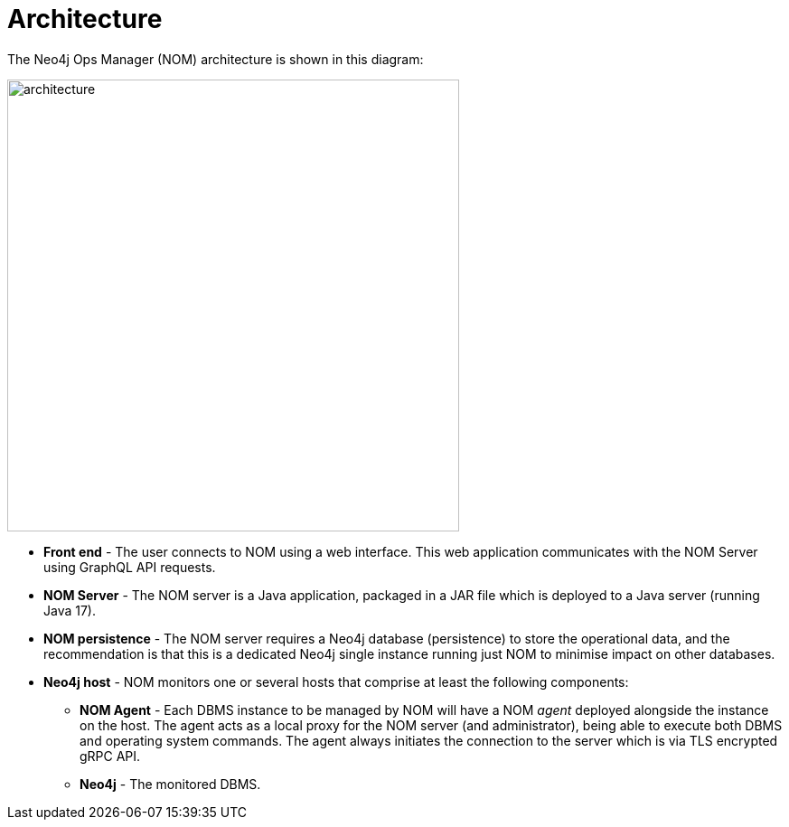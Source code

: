 = Architecture
:description: This section describes the architecture of Ops Manager.

The Neo4j Ops Manager (NOM) architecture is shown in this diagram:

image::architecture.png[width=500]

* *Front end* - The user connects to NOM using a web interface.
This web application communicates with the NOM Server using GraphQL API requests.

* *NOM Server* - The NOM server is a Java application, packaged in a JAR file which is deployed to a Java server (running Java 17).

* *NOM persistence* - The NOM server requires a Neo4j database (persistence) to store the operational data, and the recommendation is that this is a dedicated Neo4j single instance running just NOM to minimise impact on other databases.

* *Neo4j host* - NOM monitors one or several hosts that comprise at least the following components:

- *NOM Agent* - Each DBMS instance to be managed by NOM will have a NOM _agent_ deployed alongside the instance on the host.
The agent acts as a local proxy for the NOM server (and administrator), being able to execute both DBMS and operating system commands.
The agent always initiates the connection to the server which is via TLS encrypted gRPC API.

- *Neo4j* - The monitored DBMS.